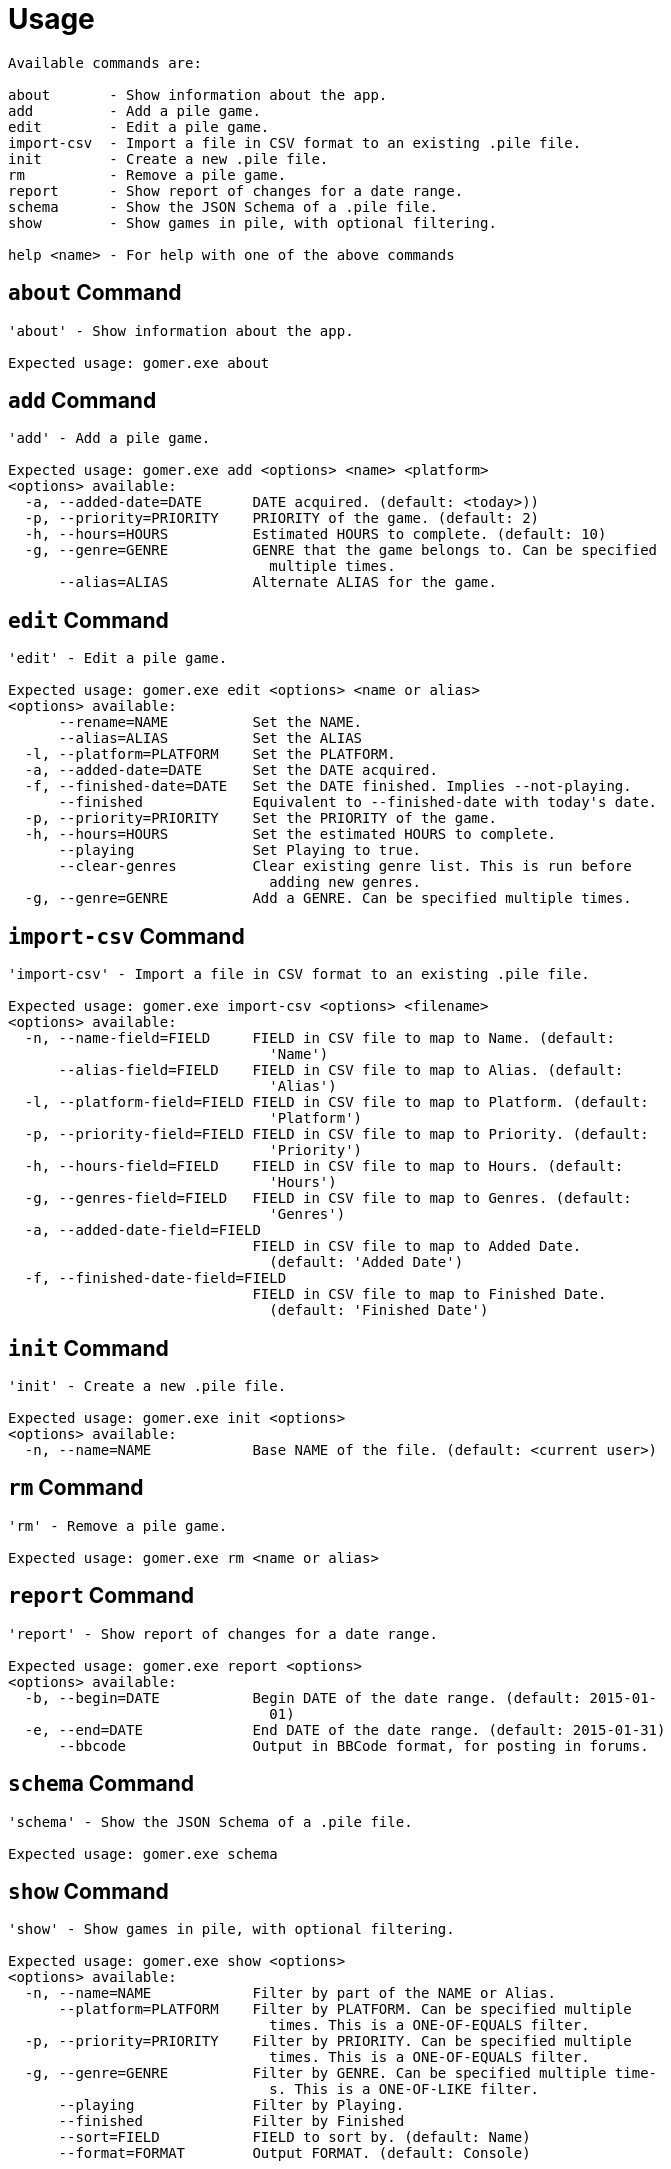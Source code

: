 = Usage

[listing]
----

Available commands are:

about       - Show information about the app.
add         - Add a pile game.
edit        - Edit a pile game.
import-csv  - Import a file in CSV format to an existing .pile file.
init        - Create a new .pile file.
rm          - Remove a pile game.
report      - Show report of changes for a date range.
schema      - Show the JSON Schema of a .pile file.
show        - Show games in pile, with optional filtering.

help <name> - For help with one of the above commands

----

[[about-command]]
== `about` Command

[listing]
----
'about' - Show information about the app.

Expected usage: gomer.exe about
----

[[add-command]]
== `add` Command

[listing]
----
'add' - Add a pile game.

Expected usage: gomer.exe add <options> <name> <platform>
<options> available:
  -a, --added-date=DATE      DATE acquired. (default: <today>))
  -p, --priority=PRIORITY    PRIORITY of the game. (default: 2)
  -h, --hours=HOURS          Estimated HOURS to complete. (default: 10)
  -g, --genre=GENRE          GENRE that the game belongs to. Can be specified 
                               multiple times.
      --alias=ALIAS          Alternate ALIAS for the game.
----

[[edit-command]]
== `edit` Command

[listing]
----
'edit' - Edit a pile game.

Expected usage: gomer.exe edit <options> <name or alias>
<options> available:
      --rename=NAME          Set the NAME.
      --alias=ALIAS          Set the ALIAS
  -l, --platform=PLATFORM    Set the PLATFORM.
  -a, --added-date=DATE      Set the DATE acquired.
  -f, --finished-date=DATE   Set the DATE finished. Implies --not-playing.
      --finished             Equivalent to --finished-date with today's date.
  -p, --priority=PRIORITY    Set the PRIORITY of the game.
  -h, --hours=HOURS          Set the estimated HOURS to complete.
      --playing              Set Playing to true.
      --clear-genres         Clear existing genre list. This is run before 
                               adding new genres.
  -g, --genre=GENRE          Add a GENRE. Can be specified multiple times.
----

[[import-csv-command]]
== `import-csv` Command

[listing]
----
'import-csv' - Import a file in CSV format to an existing .pile file.

Expected usage: gomer.exe import-csv <options> <filename>
<options> available:
  -n, --name-field=FIELD     FIELD in CSV file to map to Name. (default: 
                               'Name')
      --alias-field=FIELD    FIELD in CSV file to map to Alias. (default: 
                               'Alias')
  -l, --platform-field=FIELD FIELD in CSV file to map to Platform. (default: 
                               'Platform')
  -p, --priority-field=FIELD FIELD in CSV file to map to Priority. (default: 
                               'Priority')
  -h, --hours-field=FIELD    FIELD in CSV file to map to Hours. (default: 
                               'Hours')
  -g, --genres-field=FIELD   FIELD in CSV file to map to Genres. (default: 
                               'Genres')
  -a, --added-date-field=FIELD
                             FIELD in CSV file to map to Added Date. 
                               (default: 'Added Date')
  -f, --finished-date-field=FIELD
                             FIELD in CSV file to map to Finished Date. 
                               (default: 'Finished Date')
----

[[init-command]]
== `init` Command

[listing]
----
'init' - Create a new .pile file.

Expected usage: gomer.exe init <options> 
<options> available:
  -n, --name=NAME            Base NAME of the file. (default: <current user>)
----

[[rm-command]]
== `rm` Command

[listing]
----
'rm' - Remove a pile game.

Expected usage: gomer.exe rm <name or alias>
----

[[report-command]]
== `report` Command

[listing]
----
'report' - Show report of changes for a date range.

Expected usage: gomer.exe report <options> 
<options> available:
  -b, --begin=DATE           Begin DATE of the date range. (default: 2015-01-
                               01)
  -e, --end=DATE             End DATE of the date range. (default: 2015-01-31)
      --bbcode               Output in BBCode format, for posting in forums.
----

[[schema-command]]
== `schema` Command

[listing]
----
'schema' - Show the JSON Schema of a .pile file.

Expected usage: gomer.exe schema
----

[[show-command]]
== `show` Command

[listing]
----
'show' - Show games in pile, with optional filtering.

Expected usage: gomer.exe show <options> 
<options> available:
  -n, --name=NAME            Filter by part of the NAME or Alias.
      --platform=PLATFORM    Filter by PLATFORM. Can be specified multiple 
                               times. This is a ONE-OF-EQUALS filter.
  -p, --priority=PRIORITY    Filter by PRIORITY. Can be specified multiple 
                               times. This is a ONE-OF-EQUALS filter.
  -g, --genre=GENRE          Filter by GENRE. Can be specified multiple time-
                               s. This is a ONE-OF-LIKE filter.
      --playing              Filter by Playing.
      --finished             Filter by Finished
      --sort=FIELD           FIELD to sort by. (default: Name)
      --format=FORMAT        Output FORMAT. (default: Console)
----
